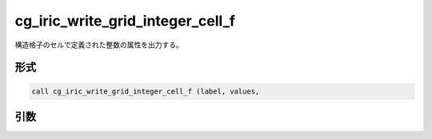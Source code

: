 cg_iric_write_grid_integer_cell_f
=================================

構造格子のセルで定義された整数の属性を出力する。

形式
----
.. code-block:: fortran

   call cg_iric_write_grid_integer_cell_f (label, values,

引数
----

.. csv-table:: cg_iric_write_grid_integer_cell_f の引数
   :file: cg_iric_write_grid_integer_cell_f_args.csv
   :header-rows: 1

